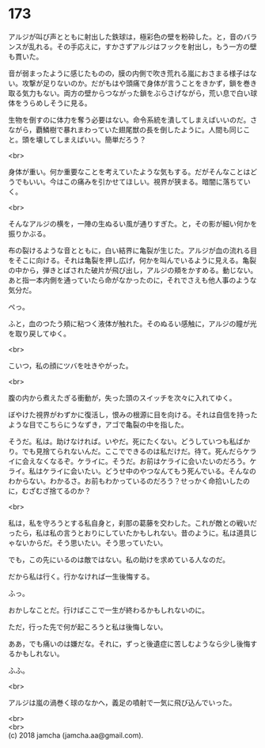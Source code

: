 #+OPTIONS: toc:nil
#+OPTIONS: \n:t

* 173

  アルジが叫び声とともに射出した鉄球は，極彩色の壁を粉砕した。と，音のバランスが乱れる。その手応えに，すかさずアルジはフックを射出し，もう一方の壁も貫いた。

  音が弱まったように感じたものの，膜の内側で吹き荒れる嵐におさまる様子はない。攻撃が足りないのか。だがもはや頭痛で身体が言うことをきかず，鎖を巻き取る気力もない。両方の壁からつながった鎖をぶらさげながら，荒い息で白い球体をうらめしそうに見る。

  生物を倒すのに体力を奪う必要はない。命令系統を潰してしまえばいいのだ。さながら，覇鱗樹で暴れまわっていた翅尾獣の長を倒したように。人間も同じこと。頭を壊してしまえばいい。簡単だろう？

  <br>

  身体が重い。何か重要なことを考えていたような気もする。だがそんなことはどうでもいい。今はこの痛みを引かせてほしい。視界が狭まる。暗闇に落ちていく。

  <br>

  そんなアルジの横を，一陣の生ぬるい風が通りすぎた。と，その影が細い何かを振りかぶる。

  布の裂けるような音とともに，白い結界に亀裂が生じた。アルジが血の流れる目をそこに向ける。それは亀裂を押し広げ，何かを叫んでいるように見える。亀裂の中から，弾きとばされた破片が飛び出し，アルジの頬をかすめる。動じない。あと指一本内側を通っていたら命がなかったのに，それでさえも他人事のような気分だ。

  ぺっ。

  ふと，血のつたう頬に粘つく液体が触れた。そのぬるい感触に，アルジの瞳が光を取り戻してゆく。

  <br>

  こいつ，私の顔にツバを吐きやがった。

  <br>

  腹の内から煮えたぎる衝動が，失った頭のスイッチを次々に入れてゆく。

  ぼやけた視界がわずかに復活し，恨みの根源に目を向ける。それは自信を持ったような目でこちらにうなずき，アゴで亀裂の中を指した。

  そうだ。私は。助けなければ。いやだ。死にたくない。どうしていつも私ばかり。でも見捨てられないんだ。ここでできるのは私だけだ。待て。死んだらケライに会えなくなるぞ。ケライに。そうだ。お前はケライに会いたいのだろう。ケライ。私はケライに会いたい。どうせ中のやつなんてもう死んでいる。そんなのわからない。わかるさ。お前もわかっているのだろう？せっかく命拾いしたのに，むざむざ捨てるのか？

  <br>

  私は，私を守ろうとする私自身と，刹那の葛藤を交わした。これが敵との戦いだったら，私は私の言うとおりにしていたかもしれない。昔のように。私は道具じゃないからだ。そう思いたい。そう思っていたい。

  でも，この先にいるのは敵ではない。私の助けを求めている人なのだ。

  だから私は行く。行かなければ一生後悔する。

  ふっ。

  おかしなことだ。行けばここで一生が終わるかもしれないのに。

  ただ，行った先で何が起ころうと私は後悔しない。

  ああ，でも痛いのは嫌だな。それに，ずっと後遺症に苦しむようなら少し後悔するかもしれない。

  ふふ。

  <br>

  アルジは嵐の渦巻く球のなかへ，義足の噴射で一気に飛び込んでいった。

  <br>
  <br>
  (c) 2018 jamcha (jamcha.aa@gmail.com).

  [[http://creativecommons.org/licenses/by-nc-sa/4.0/deed][file:http://i.creativecommons.org/l/by-nc-sa/4.0/88x31.png]]
